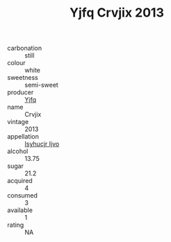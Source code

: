 :PROPERTIES:
:ID:                     0f4f7986-91a4-4994-b3e8-25a3390c1e9d
:END:
#+TITLE: Yjfq Crvjix 2013

- carbonation :: still
- colour :: white
- sweetness :: semi-sweet
- producer :: [[id:35992ec3-be8f-45d4-87e9-fe8216552764][Yjfq]]
- name :: Crvjix
- vintage :: 2013
- appellation :: [[id:8508a37c-5f8b-409e-82b9-adf9880a8d4d][Isyhucjr Ijvo]]
- alcohol :: 13.75
- sugar :: 21.2
- acquired :: 4
- consumed :: 3
- available :: 1
- rating :: NA


